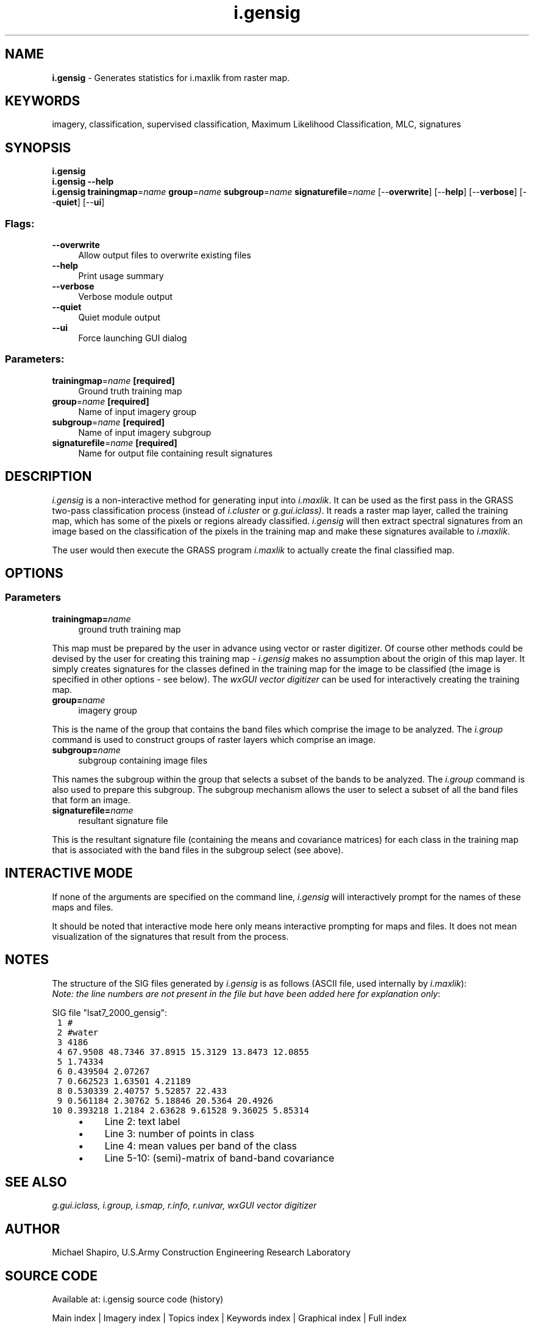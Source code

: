 .TH i.gensig 1 "" "GRASS 7.8.5" "GRASS GIS User's Manual"
.SH NAME
\fI\fBi.gensig\fR\fR  \- Generates statistics for i.maxlik from raster map.
.SH KEYWORDS
imagery, classification, supervised classification, Maximum Likelihood Classification, MLC, signatures
.SH SYNOPSIS
\fBi.gensig\fR
.br
\fBi.gensig \-\-help\fR
.br
\fBi.gensig\fR \fBtrainingmap\fR=\fIname\fR \fBgroup\fR=\fIname\fR \fBsubgroup\fR=\fIname\fR \fBsignaturefile\fR=\fIname\fR  [\-\-\fBoverwrite\fR]  [\-\-\fBhelp\fR]  [\-\-\fBverbose\fR]  [\-\-\fBquiet\fR]  [\-\-\fBui\fR]
.SS Flags:
.IP "\fB\-\-overwrite\fR" 4m
.br
Allow output files to overwrite existing files
.IP "\fB\-\-help\fR" 4m
.br
Print usage summary
.IP "\fB\-\-verbose\fR" 4m
.br
Verbose module output
.IP "\fB\-\-quiet\fR" 4m
.br
Quiet module output
.IP "\fB\-\-ui\fR" 4m
.br
Force launching GUI dialog
.SS Parameters:
.IP "\fBtrainingmap\fR=\fIname\fR \fB[required]\fR" 4m
.br
Ground truth training map
.IP "\fBgroup\fR=\fIname\fR \fB[required]\fR" 4m
.br
Name of input imagery group
.IP "\fBsubgroup\fR=\fIname\fR \fB[required]\fR" 4m
.br
Name of input imagery subgroup
.IP "\fBsignaturefile\fR=\fIname\fR \fB[required]\fR" 4m
.br
Name for output file containing result signatures
.SH DESCRIPTION
\fIi.gensig\fR
is a non\-interactive method for generating input into
\fIi.maxlik\fR.
It can be used as the first pass in the GRASS two\-pass
classification process (instead of
\fIi.cluster\fR
or
\fIg.gui.iclass)\fR.
It reads a raster map layer, called the training map, which
has some of the pixels or regions already classified.
\fIi.gensig\fR will then extract spectral signatures
from an image based on the classification of the pixels in
the training map and make these signatures available to
\fIi.maxlik\fR.
.PP
The user would then execute the GRASS program
\fIi.maxlik\fR
to actually create the final classified map.
.SH OPTIONS
.SS Parameters
.IP "\fBtrainingmap=\fR\fIname\fR " 4m
.br
ground truth training map
.PP
This map must be prepared by the user in advance using vector or
raster digitizer. Of course other methods could be devised by the user
for creating this training map \- \fIi.gensig\fR makes no assumption
about the origin of this map layer. It simply creates signatures for
the classes defined in the training map for the image to be classified
(the image is specified in other options \- see below). The
\fIwxGUI vector digitizer\fR can be
used for interactively creating the training map.
.IP "\fBgroup=\fR\fIname\fR  " 4m
.br
imagery group
.PP
This is the name of the group that contains the band files
which comprise the image to be analyzed. The \fI
i.group \fR command is
used to construct groups of raster layers which comprise an
image.
.PP
.IP "\fBsubgroup=\fR\fIname\fR  " 4m
.br
subgroup containing image files
.PP
This names the subgroup within the group that selects a
subset of the bands to be analyzed. The \fI
i.group \fR command is
also used to prepare this subgroup.  The subgroup mechanism
allows the user to select a subset of all the band files
that form an image.
.IP "\fBsignaturefile=\fR\fIname\fR  " 4m
.br
resultant signature file
.PP
This is the resultant signature file (containing the means
and covariance matrices) for each class in the training map
that is associated with the band files in the subgroup
select (see above).
.SH INTERACTIVE MODE
If none of the arguments are specified on the command line,
\fIi.gensig\fR
will interactively prompt for the names of these maps and files.
.PP
It should be noted that interactive mode here only means
interactive prompting for maps and files.
It does not mean visualization of the signatures that
result from the process.
.SH NOTES
The structure of the SIG files generated by \fIi.gensig\fR is
as follows (ASCII file, used internally by \fIi.maxlik\fR):
.br
\fINote: the line numbers are not present in the file but have been
added here for explanation only\fR:
.PP
SIG file \(dqlsat7_2000_gensig\(dq:
.br
.nf
\fC
 1 #
 2 #water
 3 4186
 4 67.9508 48.7346 37.8915 15.3129 13.8473 12.0855
 5 1.74334
 6 0.439504 2.07267
 7 0.662523 1.63501 4.21189
 8 0.530339 2.40757 5.52857 22.433
 9 0.561184 2.30762 5.18846 20.5364 20.4926
10 0.393218 1.2184 2.63628 9.61528 9.36025 5.85314
\fR
.fi
.RS 4n
.IP \(bu 4n
Line 2: text label
.IP \(bu 4n
Line 3: number of points in class
.IP \(bu 4n
Line 4: mean values per band of the class
.IP \(bu 4n
Line 5\-10: (semi)\-matrix of band\-band covariance
.RE
.SH SEE ALSO
\fI
g.gui.iclass,
i.group,
i.smap,
r.info,
r.univar,
wxGUI vector digitizer
\fR
.SH AUTHOR
Michael Shapiro,
U.S.Army Construction Engineering Research Laboratory
.SH SOURCE CODE
.PP
Available at: i.gensig source code (history)
.PP
Main index |
Imagery index |
Topics index |
Keywords index |
Graphical index |
Full index
.PP
© 2003\-2020
GRASS Development Team,
GRASS GIS 7.8.5 Reference Manual
